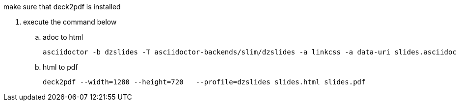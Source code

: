 .copy the slides.adoc to the build directory
.copy the images directory to the build directory
.update the imagesdir property to ./images
.copy the asciidoctor-backend from $JBOSS_HOME/standalone/data to the build directory
.copy the dzslides directory from $wWSmAD_HOME/src/main/webapp/ to the build directory
.make sure that deck2pdf is installed
. execute the command below
.. adoc to html

	asciidoctor -b dzslides -T asciidoctor-backends/slim/dzslides -a linkcss -a data-uri slides.asciidoc

.. html to pdf 

	deck2pdf --width=1280 --height=720   --profile=dzslides slides.html slides.pdf